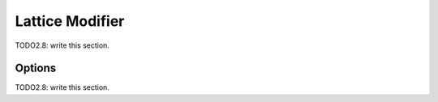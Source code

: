 
#############################
  Lattice Modifier
#############################

TODO2.8: write this section.

Options
=======

TODO2.8: write this section.
